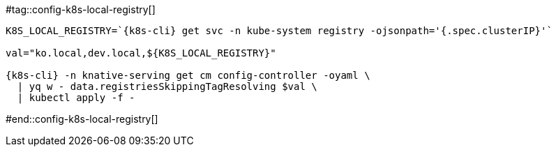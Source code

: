 [k8s-cli='']

#tag::config-k8s-local-registry[]

[source,bash,subs="+macros,+attributes"]
----
K8S_LOCAL_REGISTRY=`{k8s-cli} get svc -n kube-system registry -ojsonpath='{.spec.clusterIP}'`

val="ko.local,dev.local,pass:[${K8S_LOCAL_REGISTRY}]"
  
{k8s-cli} -n knative-serving get cm config-controller -oyaml \
  | yq w - data.registriesSkippingTagResolving $val \
  | kubectl apply -f -
----

#end::config-k8s-local-registry[]
